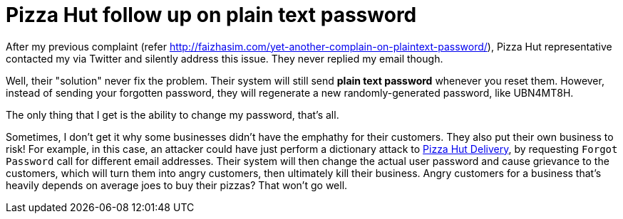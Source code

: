 # Pizza Hut follow up on plain text password

:published_at: 2014-09-14
:hp-tags: 


After my previous complaint (refer http://faizhasim.com/yet-another-complain-on-plaintext-password/), Pizza Hut representative contacted my via Twitter and silently address this issue. They never replied my email though.

Well, their "solution" never fix the problem. Their system will still send **plain text password** whenever you reset them. However, instead of sending your forgotten password, they will regenerate a new randomly-generated password, like UBN4MT8H.

The only thing that I get is the ability to change my password, that's all.

Sometimes, I don't get it why some businesses didn't have the emphathy for their customers. They also put their own business to risk! For example, in this case, an attacker could have just perform a dictionary attack to https://order.phdelivery.com.my[Pizza Hut Delivery], by requesting `Forgot Password` call for different email addresses. Their system will then change the actual user password and cause grievance to the customers, which will turn them into angry customers, then ultimately kill their business. Angry customers for a business that's heavily depends on average joes to buy their pizzas? That won't go well.





